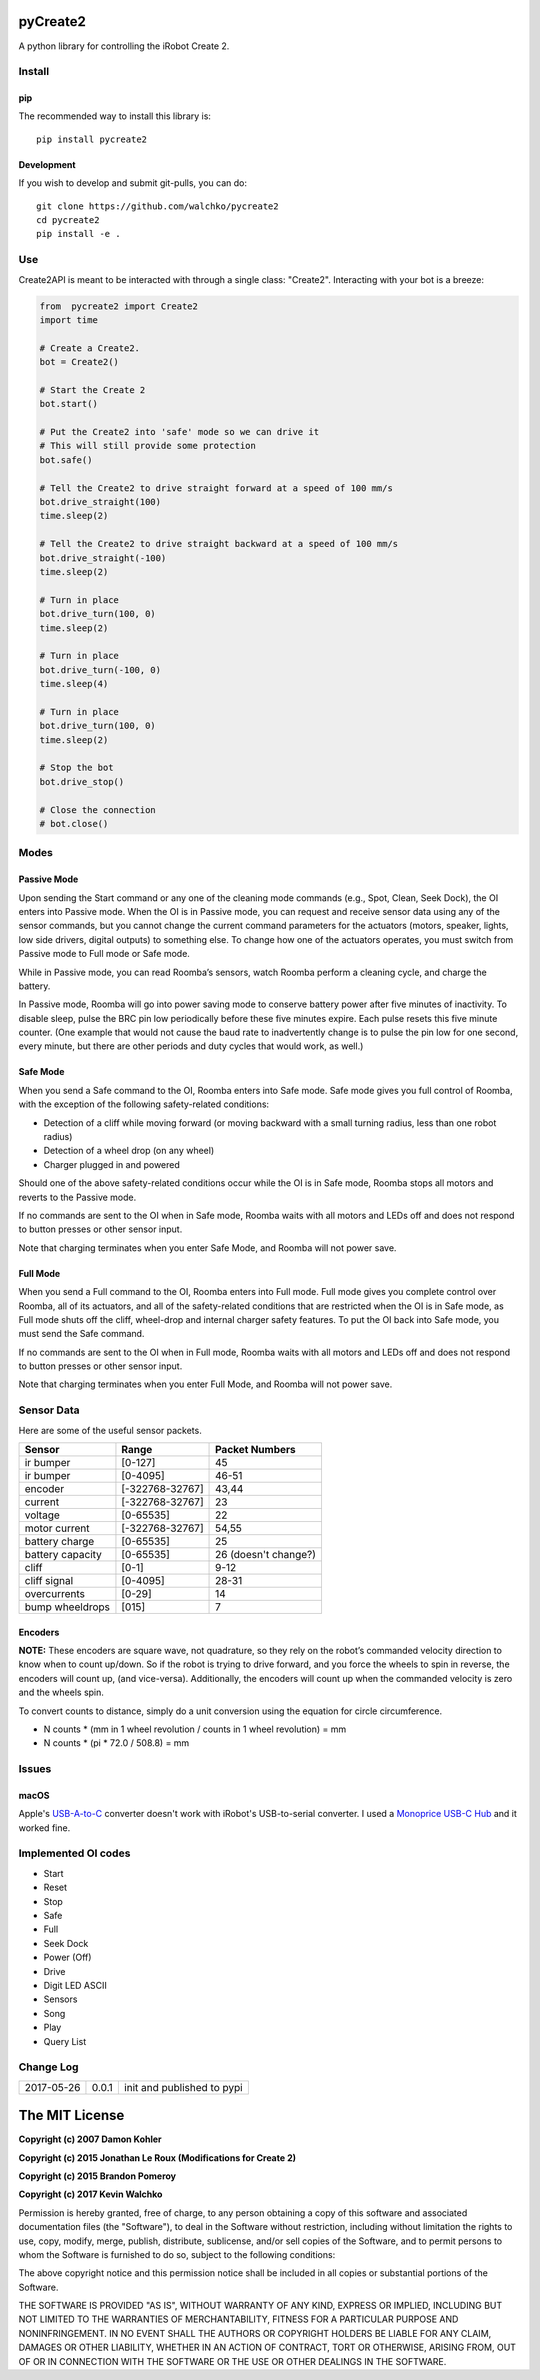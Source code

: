 .. image:: https://raw.githubusercontent.com/walchko/pycreate2/master/pics/create.png
	:align: center

pyCreate2
================

A python library for controlling the iRobot Create 2.

Install
------------

pip
~~~~~

The recommended way to install this library is::

	pip install pycreate2

Development
~~~~~~~~~~~~~

If you wish to develop and submit git-pulls, you can do::

	git clone https://github.com/walchko/pycreate2
	cd pycreate2
	pip install -e .

Use
-------------

Create2API is meant to be interacted with through a single class: "Create2".
Interacting with your bot is a breeze:

.. code-block:: python

	from  pycreate2 import Create2
	import time

	# Create a Create2.
	bot = Create2()

	# Start the Create 2
	bot.start()

	# Put the Create2 into 'safe' mode so we can drive it
	# This will still provide some protection
	bot.safe()

	# Tell the Create2 to drive straight forward at a speed of 100 mm/s
	bot.drive_straight(100)
	time.sleep(2)

	# Tell the Create2 to drive straight backward at a speed of 100 mm/s
	bot.drive_straight(-100)
	time.sleep(2)

	# Turn in place
	bot.drive_turn(100, 0)
	time.sleep(2)

	# Turn in place
	bot.drive_turn(-100, 0)
	time.sleep(4)

	# Turn in place
	bot.drive_turn(100, 0)
	time.sleep(2)

	# Stop the bot
	bot.drive_stop()

	# Close the connection
	# bot.close()


Modes
----------

Passive Mode
~~~~~~~~~~~~~~~

Upon sending the Start command or any one of the cleaning mode commands (e.g.,
Spot, Clean, Seek Dock), the OI enters into Passive mode. When the OI is in
Passive mode, you can request and receive sensor data using any of the sensor
commands, but you cannot change the current command parameters for the actuators
(motors, speaker, lights, low side drivers, digital outputs) to something else.
To change how one of the actuators operates, you must switch from Passive mode
to Full mode or Safe mode.

While in Passive mode, you can read Roomba’s sensors, watch Roomba perform a
cleaning cycle, and charge the battery.

In Passive mode, Roomba will go into power saving mode to conserve battery
power after five minutes of inactivity. To disable sleep, pulse the BRC pin low
periodically before these five minutes expire. Each pulse resets this five
minute counter. (One example that would not cause the baud rate to inadvertently
change is to pulse the pin low for one second, every minute, but there are other
periods and duty cycles that would work, as well.)

Safe Mode
~~~~~~~~~~~~~~

When you send a Safe command to the OI, Roomba enters into Safe mode. Safe mode
gives you full control of Roomba, with the exception of the following safety-related
conditions:

- Detection of a cliff while moving forward (or moving backward with a small turning radius, less than one robot radius)
- Detection of a wheel drop (on any wheel)
- Charger plugged in and powered

Should one of the above safety-related conditions occur while the OI is in Safe
mode, Roomba stops all motors and reverts to the Passive mode.

If no commands are sent to the OI when in Safe mode, Roomba waits with all motors
and LEDs off and does not respond to button presses or other sensor input.

Note that charging terminates when you enter Safe Mode, and Roomba will not power
save.

Full Mode
~~~~~~~~~~~~~~~

When you send a Full command to the OI, Roomba enters into Full mode. Full mode
gives you complete control over Roomba, all of its actuators, and all of the
safety-related conditions that are restricted when the OI is in Safe mode, as
Full mode shuts off the cliff, wheel-drop and internal charger safety features.
To put the OI back into Safe mode, you must send the Safe command.

If no commands are sent to the OI when in Full mode, Roomba waits with all motors
and LEDs off and does not respond to button presses or other sensor input.

Note that charging terminates when you enter Full Mode, and Roomba will not power
save.

Sensor Data
-------------

Here are some of the useful sensor packets.

================ =============== =================
Sensor           Range           Packet Numbers
================ =============== =================
ir bumper        [0-127]         45
ir bumper        [0-4095]        46-51
encoder          [-322768-32767] 43,44
current          [-322768-32767] 23
voltage          [0-65535]       22
motor current    [-322768-32767] 54,55
battery charge   [0-65535]       25
battery capacity [0-65535]       26 (doesn't change?)
cliff            [0-1]           9-12
cliff signal     [0-4095]        28-31
overcurrents     [0-29]          14
bump wheeldrops  [015]           7
================ =============== =================


Encoders
~~~~~~~~~~~~

**NOTE:** These encoders are square wave, not quadrature, so they rely on the
robot’s commanded velocity direction to know when to count up/down. So if the
robot is trying to drive forward, and you force the wheels to spin in reverse,
the encoders will count up, (and vice-versa). Additionally, the encoders will
count up when the commanded velocity is zero and the wheels spin.

To convert counts to distance, simply do a unit conversion using the equation
for circle circumference.

- N counts * (mm in 1 wheel revolution / counts in 1 wheel revolution) = mm
- N counts * (pi * 72.0 / 508.8) = mm

Issues
----------

macOS
~~~~~~~~~~

Apple's `USB-A-to-C <https://www.apple.com/shop/product/MJ1M2AM/A/usb-c-to-usb-adapter>`_
converter doesn't work with iRobot's USB-to-serial converter. I used a
`Monoprice USB-C Hub <https://www.amazon.com/gp/product/B019FN66IC/ref=oh_aui_detailpage_o03_s01?ie=UTF8&psc=1>`_
and it worked fine.


Implemented OI codes
----------------------

- Start
- Reset
- Stop
- Safe
- Full
- Seek Dock
- Power (Off)
- Drive
- Digit LED ASCII
- Sensors
- Song
- Play
- Query List

Change Log
---------------

========== ======= =============================
2017-05-26 0.0.1   init and published to pypi
========== ======= =============================

The MIT License
==================

**Copyright (c) 2007 Damon Kohler**

**Copyright (c) 2015 Jonathan Le Roux (Modifications for Create 2)**

**Copyright (c) 2015 Brandon Pomeroy**

**Copyright (c) 2017 Kevin Walchko**

Permission is hereby granted, free of charge, to any person obtaining a copy
of this software and associated documentation files (the "Software"), to deal
in the Software without restriction, including without limitation the rights
to use, copy, modify, merge, publish, distribute, sublicense, and/or sell
copies of the Software, and to permit persons to whom the Software is
furnished to do so, subject to the following conditions:

The above copyright notice and this permission notice shall be included in
all copies or substantial portions of the Software.

THE SOFTWARE IS PROVIDED "AS IS", WITHOUT WARRANTY OF ANY KIND, EXPRESS OR
IMPLIED, INCLUDING BUT NOT LIMITED TO THE WARRANTIES OF MERCHANTABILITY,
FITNESS FOR A PARTICULAR PURPOSE AND NONINFRINGEMENT. IN NO EVENT SHALL THE
AUTHORS OR COPYRIGHT HOLDERS BE LIABLE FOR ANY CLAIM, DAMAGES OR OTHER
LIABILITY, WHETHER IN AN ACTION OF CONTRACT, TORT OR OTHERWISE, ARISING FROM,
OUT OF OR IN CONNECTION WITH THE SOFTWARE OR THE USE OR OTHER DEALINGS IN
THE SOFTWARE.
